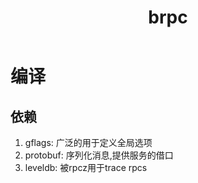 #+title: brpc
* 编译
** 依赖
1. gflags: 广泛的用于定义全局选项
2. protobuf: 序列化消息,提供服务的借口
3. leveldb: 被rpcz用于trace rpcs
